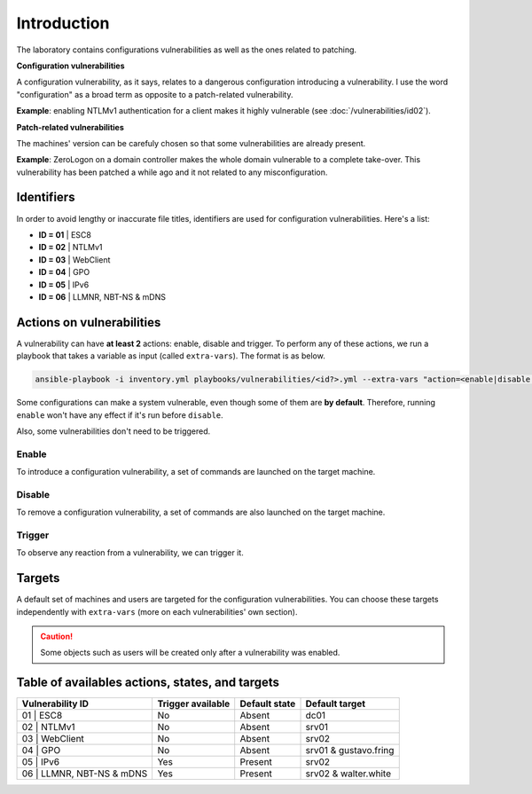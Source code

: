 Introduction
===============
The laboratory contains configurations vulnerabilities as well
as the ones related to patching.

**Configuration vulnerabilities**

A configuration vulnerability, as it says, relates to
a dangerous configuration introducing a vulnerability.
I use the word "configuration" as a broad term as
opposite to a patch-related vulnerability.

**Example**: enabling NTLMv1 authentication for a client makes it highly
vulnerable (see :doc:`/vulnerabilities/id02`).

**Patch-related vulnerabilities**

The machines' version can be carefuly chosen so that some
vulnerabilities are already present.

**Example**: ZeroLogon on a domain controller makes the whole
domain vulnerable to a complete take-over.
This vulnerability has been patched a while ago and it not
related to any misconfiguration.

Identifiers
-----------
In order to avoid lengthy or inaccurate file titles, identifiers
are used for configuration vulnerabilities.
Here's a list:

* **ID = 01** | ESC8
* **ID = 02** | NTLMv1
* **ID = 03** | WebClient
* **ID = 04** | GPO
* **ID = 05** | IPv6
* **ID = 06** | LLMNR, NBT-NS & mDNS

Actions on vulnerabilities
--------------------------
A vulnerability can have **at least 2** actions: enable, disable and trigger.
To perform any of these actions, we run a playbook that takes a variable
as input (called ``extra-vars``).
The format is as below.

.. code-block::

    ansible-playbook -i inventory.yml playbooks/vulnerabilities/<id?>.yml --extra-vars "action=<enable|disable|trigger>"

Some configurations can make a system vulnerable, even though some of them are **by default**.
Therefore, running ``enable`` won't have any effect if it's run before ``disable``.

Also, some vulnerabilities don't need to be triggered.

Enable
~~~~~~
To introduce a configuration vulnerability, a set of commands are launched on the target machine.

Disable
~~~~~~~
To remove a configuration vulnerability, a set of commands are also launched on the target machine.

Trigger
~~~~~~~
To observe any reaction from a vulnerability, we can trigger it.

Targets
-------
A default set of machines and users are targeted for the configuration vulnerabilities.
You can choose these targets independently with ``extra-vars``
(more on each vulnerabilities' own section).

.. caution::

  Some objects such as users will be created only after a vulnerability was enabled.
  
Table of availables actions, states, and targets
------------------------------------------------
.. list-table::
    :header-rows: 1

    * - Vulnerability ID
      - Trigger available
      - Default state
      - Default target
    * - 01 | ESC8
      - No
      - Absent
      - dc01
    * - 02 | NTLMv1
      - No
      - Absent
      - srv01
    * - 03 | WebClient
      - No
      - Absent
      - srv02
    * - 04 | GPO
      - No
      - Absent
      - srv01 & gustavo.fring
    * - 05 | IPv6
      - Yes
      - Present
      - srv02
    * - 06 | LLMNR, NBT-NS & mDNS
      - Yes
      - Present
      - srv02 & walter.white
